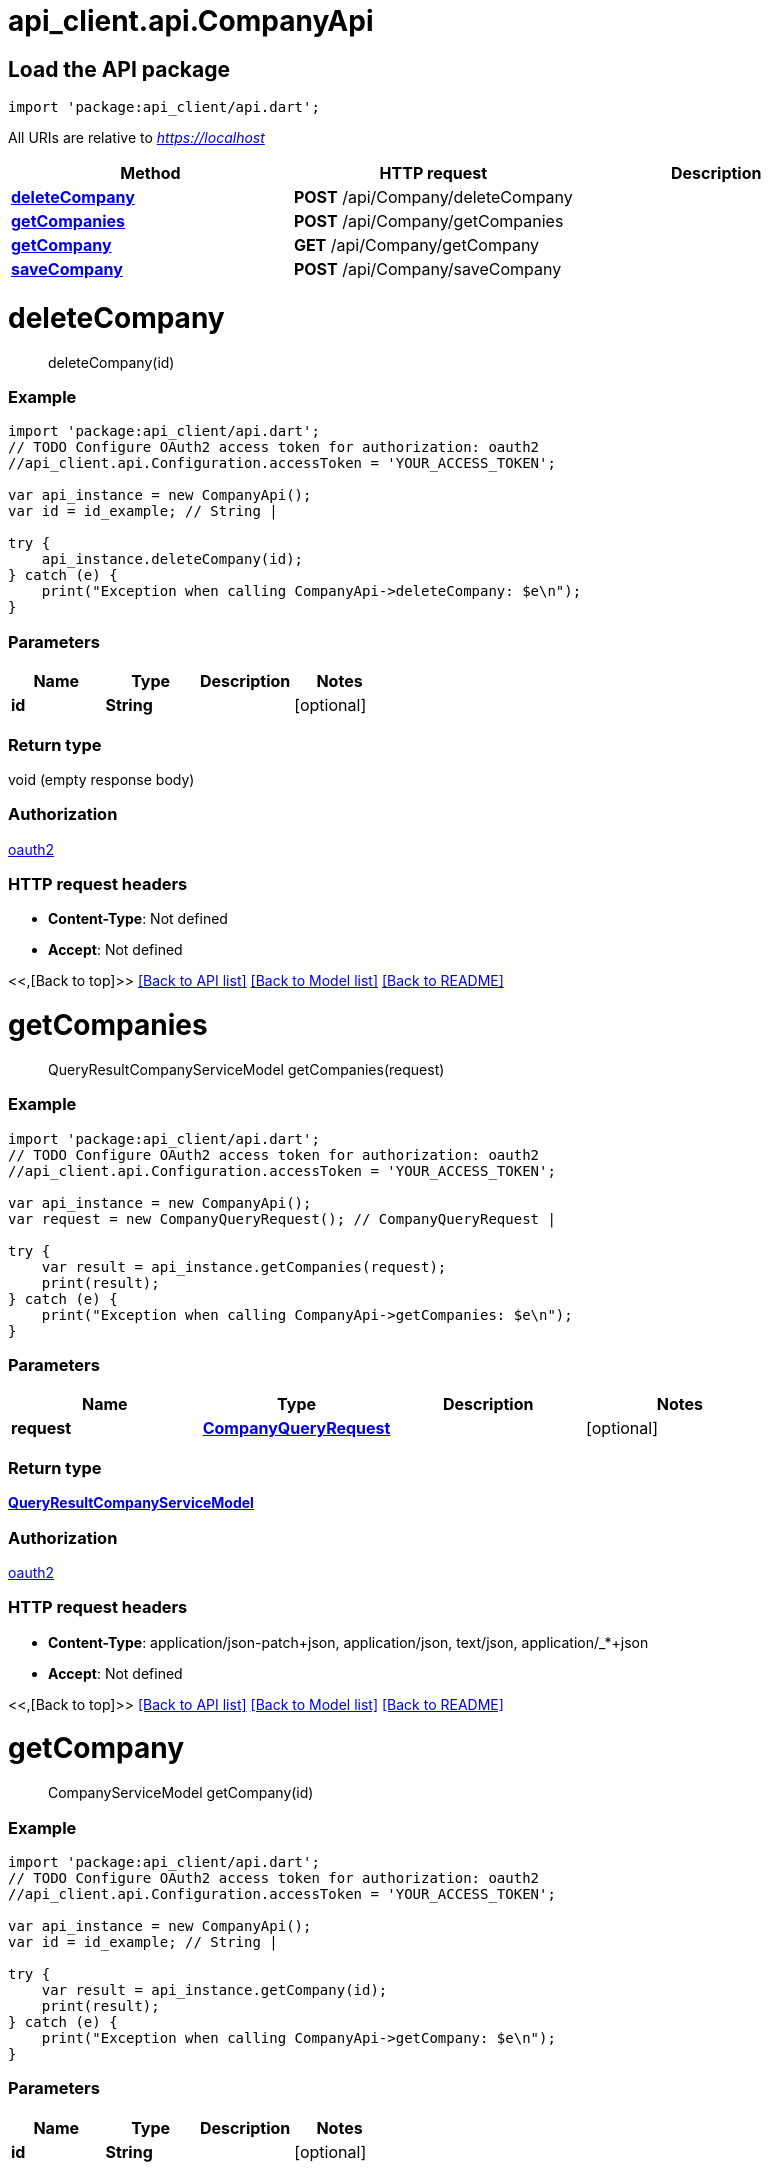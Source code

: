 = api_client.api.CompanyApi
:doctype: book

== Load the API package

[source,dart]
----
import 'package:api_client/api.dart';
----

All URIs are relative to _https://localhost_

|===
| Method | HTTP request | Description

| link:CompanyApi.md#deleteCompany[*deleteCompany*]
| *POST* /api/Company/deleteCompany
|

| link:CompanyApi.md#getCompanies[*getCompanies*]
| *POST* /api/Company/getCompanies
|

| link:CompanyApi.md#getCompany[*getCompany*]
| *GET* /api/Company/getCompany
|

| link:CompanyApi.md#saveCompany[*saveCompany*]
| *POST* /api/Company/saveCompany
|
|===

= *deleteCompany*

____
deleteCompany(id)
____

[discrete]
=== Example

[source,dart]
----
import 'package:api_client/api.dart';
// TODO Configure OAuth2 access token for authorization: oauth2
//api_client.api.Configuration.accessToken = 'YOUR_ACCESS_TOKEN';

var api_instance = new CompanyApi();
var id = id_example; // String |

try {
    api_instance.deleteCompany(id);
} catch (e) {
    print("Exception when calling CompanyApi->deleteCompany: $e\n");
}
----

[discrete]
=== Parameters

|===
| Name | Type | Description | Notes

| *id*
| *String*
|
| [optional]
|===

[discrete]
=== Return type

void (empty response body)

[discrete]
=== Authorization

link:../README.md#oauth2[oauth2]

[discrete]
=== HTTP request headers

* *Content-Type*: Not defined
* *Accept*: Not defined

<<,[Back to top]>> link:../README.md#documentation-for-api-endpoints[[Back to API list\]] link:../README.md#documentation-for-models[[Back to Model list\]] xref:../README.adoc[[Back to README\]]

= *getCompanies*

____
QueryResultCompanyServiceModel getCompanies(request)
____

[discrete]
=== Example

[source,dart]
----
import 'package:api_client/api.dart';
// TODO Configure OAuth2 access token for authorization: oauth2
//api_client.api.Configuration.accessToken = 'YOUR_ACCESS_TOKEN';

var api_instance = new CompanyApi();
var request = new CompanyQueryRequest(); // CompanyQueryRequest |

try {
    var result = api_instance.getCompanies(request);
    print(result);
} catch (e) {
    print("Exception when calling CompanyApi->getCompanies: $e\n");
}
----

[discrete]
=== Parameters

|===
| Name | Type | Description | Notes

| *request*
| xref:CompanyQueryRequest.adoc[*CompanyQueryRequest*]
|
| [optional]
|===

[discrete]
=== Return type

xref:QueryResultCompanyServiceModel.adoc[*QueryResultCompanyServiceModel*]

[discrete]
=== Authorization

link:../README.md#oauth2[oauth2]

[discrete]
=== HTTP request headers

* *Content-Type*: application/json-patch+json, application/json, text/json, application/_*+json
* *Accept*: Not defined

<<,[Back to top]>> link:../README.md#documentation-for-api-endpoints[[Back to API list\]] link:../README.md#documentation-for-models[[Back to Model list\]] xref:../README.adoc[[Back to README\]]

= *getCompany*

____
CompanyServiceModel getCompany(id)
____

[discrete]
=== Example

[source,dart]
----
import 'package:api_client/api.dart';
// TODO Configure OAuth2 access token for authorization: oauth2
//api_client.api.Configuration.accessToken = 'YOUR_ACCESS_TOKEN';

var api_instance = new CompanyApi();
var id = id_example; // String |

try {
    var result = api_instance.getCompany(id);
    print(result);
} catch (e) {
    print("Exception when calling CompanyApi->getCompany: $e\n");
}
----

[discrete]
=== Parameters

|===
| Name | Type | Description | Notes

| *id*
| *String*
|
| [optional]
|===

[discrete]
=== Return type

xref:CompanyServiceModel.adoc[*CompanyServiceModel*]

[discrete]
=== Authorization

link:../README.md#oauth2[oauth2]

[discrete]
=== HTTP request headers

* *Content-Type*: Not defined
* *Accept*: Not defined

<<,[Back to top]>> link:../README.md#documentation-for-api-endpoints[[Back to API list\]] link:../README.md#documentation-for-models[[Back to Model list\]] xref:../README.adoc[[Back to README\]]

= *saveCompany*

____
CompanyServiceModel saveCompany(model)
____

[discrete]
=== Example

[source,dart]
----
import 'package:api_client/api.dart';
// TODO Configure OAuth2 access token for authorization: oauth2
//api_client.api.Configuration.accessToken = 'YOUR_ACCESS_TOKEN';

var api_instance = new CompanyApi();
var model = new CompanyServiceModel(); // CompanyServiceModel |

try {
    var result = api_instance.saveCompany(model);
    print(result);
} catch (e) {
    print("Exception when calling CompanyApi->saveCompany: $e\n");
}
----

[discrete]
=== Parameters

|===
| Name | Type | Description | Notes

| *model*
| xref:CompanyServiceModel.adoc[*CompanyServiceModel*]
|
| [optional]
|===

[discrete]
=== Return type

xref:CompanyServiceModel.adoc[*CompanyServiceModel*]

[discrete]
=== Authorization

link:../README.md#oauth2[oauth2]

[discrete]
=== HTTP request headers

* *Content-Type*: application/json-patch+json, application/json, text/json, application/_*+json
* *Accept*: Not defined

<<,[Back to top]>> link:../README.md#documentation-for-api-endpoints[[Back to API list\]] link:../README.md#documentation-for-models[[Back to Model list\]] xref:../README.adoc[[Back to README\]]
